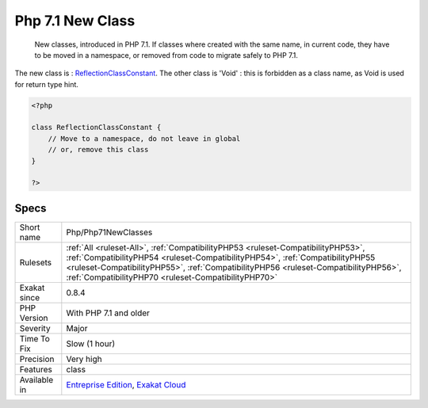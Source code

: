 .. _php-php71newclasses:

.. _php-7.1-new-class:

Php 7.1 New Class
+++++++++++++++++

  New classes, introduced in PHP 7.1. If classes where created with the same name, in current code, they have to be moved in a namespace, or removed from code to migrate safely to PHP 7.1.

The new class is : `ReflectionClassConstant <https://www.php.net/reflectionclassconstant>`_. The other class is 'Void' : this is forbidden as a class name, as Void is used for return type hint.

.. code-block:: php
   
   <?php
   
   class ReflectionClassConstant {
       // Move to a namespace, do not leave in global
       // or, remove this class
   }
   
   ?>

Specs
_____

+--------------+------------------------------------------------------------------------------------------------------------------------------------------------------------------------------------------------------------------------------------------------------------------------------------------------------------------+
| Short name   | Php/Php71NewClasses                                                                                                                                                                                                                                                                                              |
+--------------+------------------------------------------------------------------------------------------------------------------------------------------------------------------------------------------------------------------------------------------------------------------------------------------------------------------+
| Rulesets     | :ref:`All <ruleset-All>`, :ref:`CompatibilityPHP53 <ruleset-CompatibilityPHP53>`, :ref:`CompatibilityPHP54 <ruleset-CompatibilityPHP54>`, :ref:`CompatibilityPHP55 <ruleset-CompatibilityPHP55>`, :ref:`CompatibilityPHP56 <ruleset-CompatibilityPHP56>`, :ref:`CompatibilityPHP70 <ruleset-CompatibilityPHP70>` |
+--------------+------------------------------------------------------------------------------------------------------------------------------------------------------------------------------------------------------------------------------------------------------------------------------------------------------------------+
| Exakat since | 0.8.4                                                                                                                                                                                                                                                                                                            |
+--------------+------------------------------------------------------------------------------------------------------------------------------------------------------------------------------------------------------------------------------------------------------------------------------------------------------------------+
| PHP Version  | With PHP 7.1 and older                                                                                                                                                                                                                                                                                           |
+--------------+------------------------------------------------------------------------------------------------------------------------------------------------------------------------------------------------------------------------------------------------------------------------------------------------------------------+
| Severity     | Major                                                                                                                                                                                                                                                                                                            |
+--------------+------------------------------------------------------------------------------------------------------------------------------------------------------------------------------------------------------------------------------------------------------------------------------------------------------------------+
| Time To Fix  | Slow (1 hour)                                                                                                                                                                                                                                                                                                    |
+--------------+------------------------------------------------------------------------------------------------------------------------------------------------------------------------------------------------------------------------------------------------------------------------------------------------------------------+
| Precision    | Very high                                                                                                                                                                                                                                                                                                        |
+--------------+------------------------------------------------------------------------------------------------------------------------------------------------------------------------------------------------------------------------------------------------------------------------------------------------------------------+
| Features     | class                                                                                                                                                                                                                                                                                                            |
+--------------+------------------------------------------------------------------------------------------------------------------------------------------------------------------------------------------------------------------------------------------------------------------------------------------------------------------+
| Available in | `Entreprise Edition <https://www.exakat.io/entreprise-edition>`_, `Exakat Cloud <https://www.exakat.io/exakat-cloud/>`_                                                                                                                                                                                          |
+--------------+------------------------------------------------------------------------------------------------------------------------------------------------------------------------------------------------------------------------------------------------------------------------------------------------------------------+


